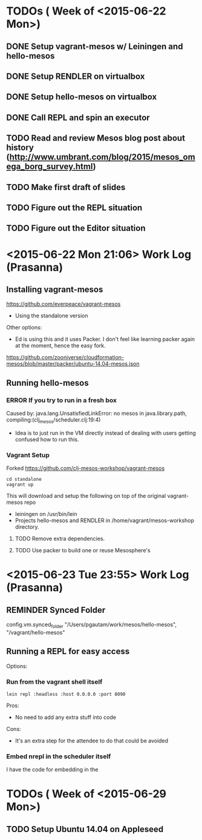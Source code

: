 #+TODO: TODO REMINDER ERROR DONE

* TODOs ( Week of <2015-06-22 Mon>)

** DONE Setup vagrant-mesos w/ Leiningen and hello-mesos
** DONE Setup RENDLER on virtualbox
** DONE Setup hello-mesos on virtualbox
** DONE Call REPL and spin an executor
** TODO Read and review Mesos blog post about history (http://www.umbrant.com/blog/2015/mesos_omega_borg_survey.html)
** TODO Make first draft of slides

** TODO Figure out the REPL situation
** TODO Figure out the Editor situation

* <2015-06-22 Mon 21:06> Work Log (Prasanna)

** Installing vagrant-mesos

https://github.com/everpeace/vagrant-mesos

- Using the standalone version

Other options:

- Ed is using this and it uses Packer. I don't feel like learning packer again at the moment, hence the easy fork.
https://github.com/zooniverse/cloudformation-mesos/blob/master/packer/ubuntu-14.04-mesos.json

** Running hello-mesos

*** ERROR If you try to run in a fresh box



Caused by: java.lang.UnsatisfiedLinkError: no mesos in java.library.path, compiling:(clj_mesos/scheduler.clj:19:4)

- Idea is to just run in the VM directly instead of dealing with users getting confused how to run this.

*** Vagrant Setup


Forked https://github.com/clj-mesos-workshop/vagrant-mesos


#+BEGIN_SRC
cd standalone
vagrant up
#+END_SRC

This will download and setup the following on top of the original vagrant-mesos repo

- leiningen on /usr/bin/lein
- Projects hello-mesos and RENDLER in /home/vagrant/mesos-workshop directory.

**** TODO Remove extra dependencies.
**** TODO Use packer to build one or reuse Mesosphere's


* <2015-06-23 Tue 23:55> Work Log (Prasanna)
** REMINDER Synced Folder
config.vm.synced_folder "/Users/pgautam/work/mesos/hello-mesos", "/vagrant/hello-mesos"

** Running a REPL for easy access

Options:

*** Run from the vagrant shell itself

#+BEGIN_SRC shell
lein repl :headless :host 0.0.0.0 :port 8090
#+END_SRC

Pros:

- No need to add any extra stuff into code

Cons:

- It's an extra step for the attendee to do that could be avoided

*** Embed nrepl in the scheduler itself

I have the code for embedding in the

* TODOs ( Week of <2015-06-29 Mon>)

** TODO Setup Ubuntu 14.04 on Appleseed
